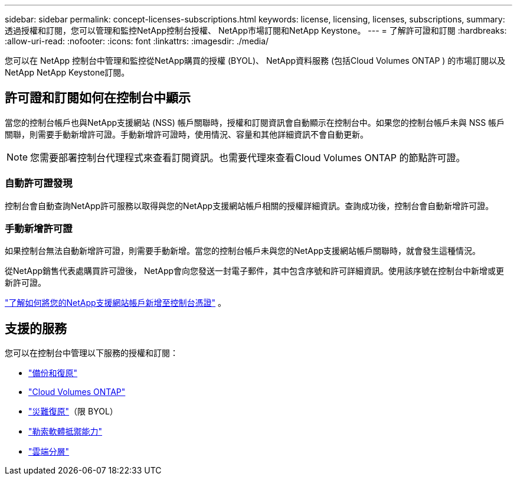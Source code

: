 ---
sidebar: sidebar 
permalink: concept-licenses-subscriptions.html 
keywords: license, licensing, licenses, subscriptions, 
summary: 透過授權和訂閱，您可以管理和監控NetApp控制台授權、 NetApp市場訂閱和NetApp Keystone。 
---
= 了解許可證和訂閱
:hardbreaks:
:allow-uri-read: 
:nofooter: 
:icons: font
:linkattrs: 
:imagesdir: ./media/


[role="lead"]
您可以在 NetApp 控制台中管理和監控從NetApp購買的授權 (BYOL)、 NetApp資料服務 (包括Cloud Volumes ONTAP ) 的市場訂閱以及NetApp NetApp Keystone訂閱。



== 許可證和訂閱如何在控制台中顯示

當您的控制台帳戶也與NetApp支援網站 (NSS) 帳戶關聯時，授權和訂閱資訊會自動顯示在控制台中。如果您的控制台帳戶未與 NSS 帳戶關聯，則需要手動新增許可證。手動新增許可證時，使用情況、容量和其他詳細資訊不會自動更新。


NOTE: 您需要部署控制台代理程式來查看訂閱資訊。也需要代理來查看Cloud Volumes ONTAP 的節點許可證。



=== 自動許可證發現

控制台會自動查詢NetApp許可服務以取得與您的NetApp支援網站帳戶相關的授權詳細資訊。查詢成功後，控制台會自動新增許可證。



=== 手動新增許可證

如果控制台無法自動新增許可證，則需要手動新增。當您的控制台帳戶未與您的NetApp支援網站帳戶關聯時，就會發生這種情況。

從NetApp銷售代表處購買許可證後， NetApp會向您發送一封電子郵件，其中包含序號和許可詳細資訊。使用該序號在控制台中新增或更新許可證。

https://docs.netapp.com/us-en/console-setup-admin/task-adding-nss-accounts.html["了解如何將您的NetApp支援網站帳戶新增至控制台憑證"^] 。



== 支援的服務

您可以在控制台中管理以下服務的授權和訂閱：

* https://docs.netapp.com/us-en/console-backup-recovery/index.html["備份和復原"^]
* https://docs.netapp.com/us-en/console-cloud-volumes-ontap/index.html["Cloud Volumes ONTAP"^]
* https://docs.netapp.com/us-en/console-disaster-recovery/index.html["災難復原"^]（限 BYOL）
* https://docs.netapp.com/us-en/console-ransomware-protection/index.html["勒索軟體抵禦能力"^]
* https://docs.netapp.com/us-en/console-tiering/index.html["雲端分層"^]

